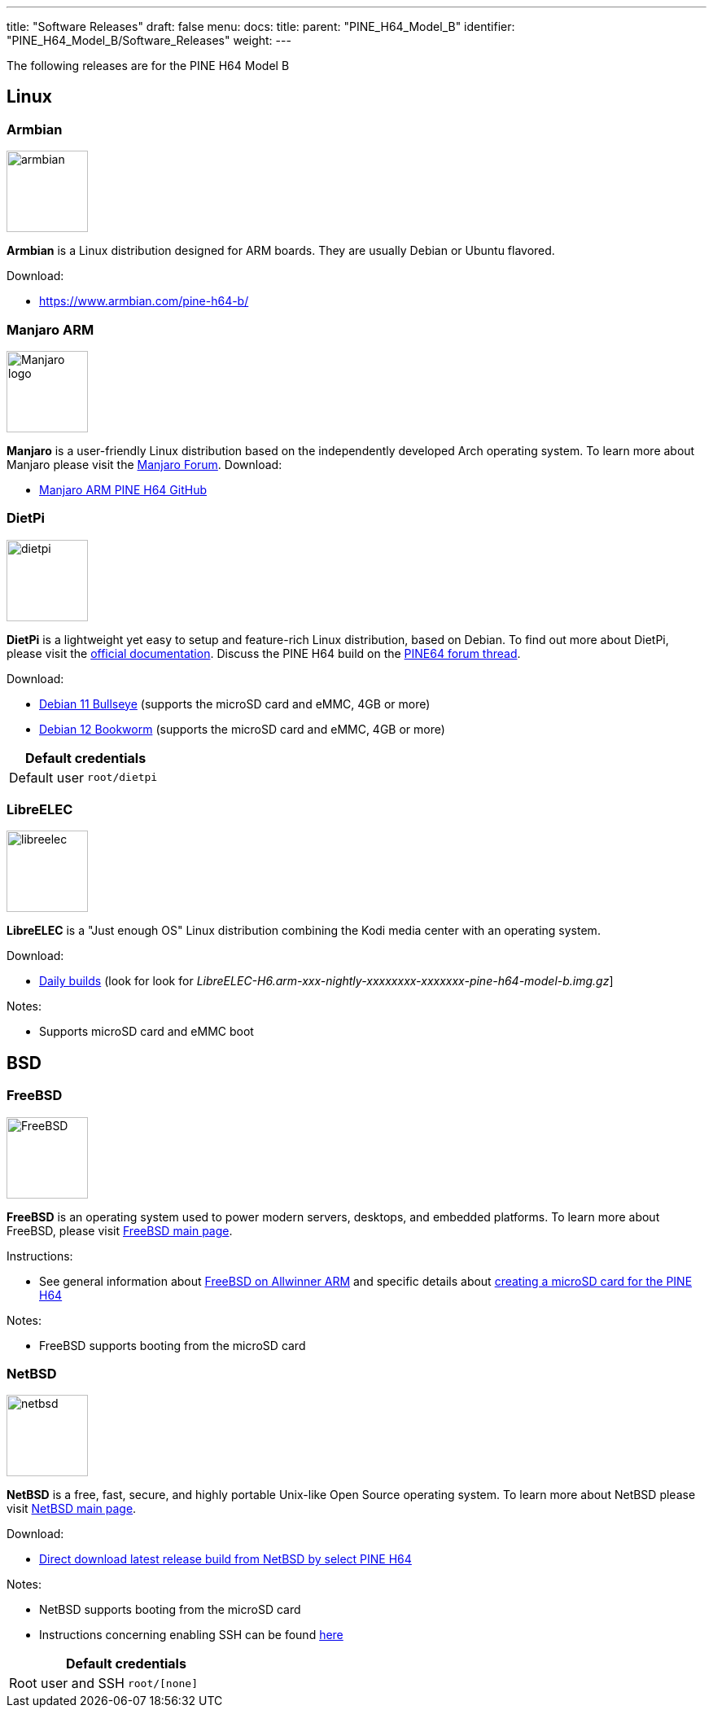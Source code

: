---
title: "Software Releases"
draft: false
menu:
  docs:
    title:
    parent: "PINE_H64_Model_B"
    identifier: "PINE_H64_Model_B/Software_Releases"
    weight: 
---

The following releases are for the PINE H64 Model B

== Linux

=== Armbian

image:/documentation/images/armbian.png[width=100]

*Armbian* is a Linux distribution designed for ARM boards. They are usually Debian or Ubuntu flavored.

Download:

* https://www.armbian.com/pine-h64-b/

=== Manjaro ARM

image:/documentation/images/Manjaro-logo.svg[width=100]

*Manjaro* is a user-friendly Linux distribution based on the independently developed Arch operating system. To learn more about Manjaro please visit the https://forum.manjaro.org/tags/manjaroarm[Manjaro Forum].
Download:

* https://github.com/manjaro-arm/pine-h64-images/releases[Manjaro ARM PINE H64 GitHub]

=== DietPi

image:/documentation/images/dietpi.png[width=100]

*DietPi* is a lightweight yet easy to setup and feature-rich Linux distribution, based on Debian. To find out more about DietPi, please visit the https://dietpi.com/docs/[official documentation]. Discuss the PINE H64 build on the https://forum.pine64.org/showthread.php?tid=12531[PINE64 forum thread].

Download:

* https://dietpi.com/downloads/images/DietPi_PINEH64-ARMv8-Bullseye.7z[Debian 11 Bullseye] (supports the microSD card and eMMC, 4GB or more)
* https://dietpi.com/downloads/images/DietPi_PINEH64-ARMv8-Bookworm.7z[Debian 12 Bookworm] (supports the microSD card and eMMC, 4GB or more)

|===
2+| Default credentials

|Default user
| `root/dietpi`
|===

=== LibreELEC

image:/documentation/images/libreelec.jpg[width=100]

*LibreELEC* is a "Just enough OS" Linux distribution combining the Kodi media center with an operating system.

Download:

* https://test.libreelec.tv/[Daily builds] (look for look for _LibreELEC-H6.arm-xxx-nightly-xxxxxxxx-xxxxxxx-pine-h64-model-b.img.gz_]

Notes:

* Supports microSD card and eMMC boot

== BSD


=== FreeBSD

image:/documentation/images/FreeBSD.jpeg[width=100]

*FreeBSD* is an operating system used to power modern servers, desktops, and embedded platforms. To learn more about FreeBSD, please visit https://www.FreeBSD.org/[FreeBSD main page].

Instructions:

* See general information about https://wiki.freebsd.org/arm/Allwinner[FreeBSD on Allwinner ARM] and specific details about https://wiki.freebsd.org/arm/Allwinner/H6[creating a microSD card for the PINE H64]

Notes:

* FreeBSD supports booting from the microSD card

=== NetBSD

image:/documentation/images/netbsd.png[width=100]

*NetBSD* is a free, fast, secure, and highly portable Unix-like Open Source operating system. To learn more about NetBSD please visit https://www.netbsd.org/[NetBSD main page].

Download:

* http://www.armbsd.org/[Direct download latest release build from NetBSD by select PINE H64]

Notes:

* NetBSD supports booting from the microSD card
* Instructions concerning enabling SSH can be found https://www.netbsd.org/docs/guide/en/chap-boot.html#chap-boot-ssh[here]

|===
2+| Default credentials

|Root user and SSH
| `root/[none]`
|===


